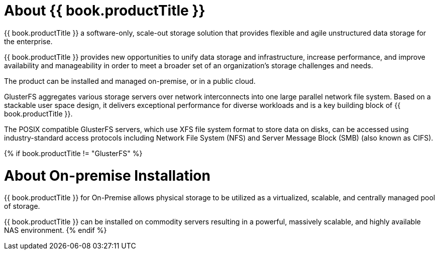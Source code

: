 
[[About_Gluster]]
= About {{ book.productTitle }}

{{ book.productTitle }} a software-only, scale-out storage solution
that provides flexible and agile unstructured data storage for the
enterprise.

{{ book.productTitle }} provides new opportunities to unify data storage
and infrastructure, increase performance, and improve availability and
manageability in order to meet a broader set of an organization’s
storage challenges and needs.

The product can be installed and managed on-premise, or in a public
cloud.

GlusterFS aggregates various storage servers over network interconnects
into one large parallel network file system. Based on a stackable user
space design, it delivers exceptional performance for diverse workloads
and is a key building block of {{ book.productTitle }}.

The POSIX compatible GlusterFS servers, which use XFS file system format
to store data on disks, can be accessed using industry-standard access
protocols including Network File System (NFS) and Server Message Block
(SMB) (also known as CIFS).

{% if book.productTitle != "GlusterFS" %}
[[About_On-premise_Installation]]
= About On-premise Installation

{{ book.productTitle }} for On-Premise allows physical storage to be
utilized as a virtualized, scalable, and centrally managed pool of
storage.

{{ book.productTitle }} can be installed on commodity servers resulting
in a powerful, massively scalable, and highly available NAS environment.
{% endif %}
